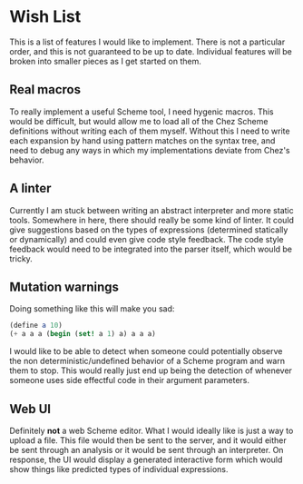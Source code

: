
* Wish List

  This is a list of features I would like to implement. There is not a
  particular order, and this is not guaranteed to be up to date. Individual
  features will be broken into smaller pieces as I get started on them.

** Real macros
   To really implement a useful Scheme tool, I need hygenic macros. This would
   be difficult, but would allow me to load all of the Chez Scheme definitions
   without writing each of them myself. Without this I need to write each
   expansion by hand using pattern matches on the syntax tree, and need to debug
   any ways in which my implementations deviate from Chez's behavior.

** A linter
   Currently I am stuck between writing an abstract interpreter and more static
   tools. Somewhere in here, there should really be some kind of linter. It could
   give suggestions based on the types of expressions (determined statically or
   dynamically) and could even give code style feedback. The code style feedback
   would need to be integrated into the parser itself, which would be tricky.

** Mutation warnings
   Doing something like this will make you sad:

   #+BEGIN_SRC scheme
  (define a 10)
  (+ a a a (begin (set! a 1) a) a a a)
   #+END_SRC

   I would like to be able to detect when someone could potentially observe the
   non deterministic/undefined behavior of a Scheme program and warn them to
   stop. This would really just end up being the detection of whenever someone
   uses side effectful code in their argument parameters.

** Web UI
   Definitely *not* a web Scheme editor. What I would ideally like is just a way
   to upload a file. This file would then be sent to the server, and it would
   either be sent through an analysis or it would be sent through an
   interpreter. On response, the UI would display a generated interactive form
   which would show things like predicted types of individual expressions.
